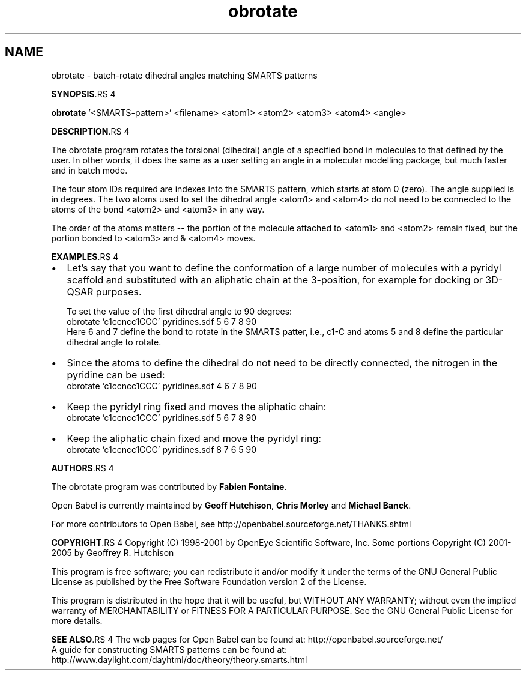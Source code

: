 .TH "obrotate" 1 "6 Sep 2005" "Version 2.0" "Open Babel" \" -*- nroff -*-
.ad l
.nh
.SH NAME
obrotate \- batch-rotate dihedral angles matching SMARTS patterns

.br
 
.PP
\fBSYNOPSIS\fP.RS 4

.RE
.PP
\fBobrotate\fP '<SMARTS-pattern>' <filename> <atom1> <atom2> <atom3> <atom4> <angle>
.PP
\fBDESCRIPTION\fP.RS 4

.RE
.PP
The obrotate program rotates the torsional (dihedral) angle of a specified bond in molecules to that defined by the user. In other words, it does the same as a user setting an angle in a molecular modelling package, but much faster and in batch mode. 
.br

.br
 The four atom IDs required are indexes into the SMARTS pattern, which starts at atom 0 (zero). The angle supplied is in degrees. The two atoms used to set the dihedral angle <atom1> and <atom4> do not need to be connected to the atoms of the bond <atom2> and <atom3> in any way. 
.br

.br
 The order of the atoms matters -- the portion of the molecule attached to <atom1> and <atom2> remain fixed, but the portion bonded to <atom3> and & <atom4> moves.
.PP
\fBEXAMPLES\fP.RS 4

.IP "\(bu" 2
Let's say that you want to define the conformation of a large number of molecules with a pyridyl scaffold and substituted with an aliphatic chain at the 3-position, for example for docking or 3D-QSAR purposes. 
.br

.br
 To set the value of the first dihedral angle to 90 degrees:
.br
 obrotate 'c1ccncc1CCC' pyridines.sdf 5 6 7 8 90 
.br
 Here 6 and 7 define the bond to rotate in the SMARTS patter, i.e., c1-C and atoms 5 and 8 define the particular dihedral angle to rotate.
.IP "\(bu" 2
Since the atoms to define the dihedral do not need to be directly connected, the nitrogen in the pyridine can be used:
.br
 obrotate 'c1ccncc1CCC' pyridines.sdf 4 6 7 8 90
.PP
.RE
.PP
.IP "\(bu" 2
Keep the pyridyl ring fixed and moves the aliphatic chain:
.br
 obrotate 'c1ccncc1CCC' pyridines.sdf 5 6 7 8 90
.IP "\(bu" 2
Keep the aliphatic chain fixed and move the pyridyl ring:
.br
 obrotate 'c1ccncc1CCC' pyridines.sdf 8 7 6 5 90
.PP
.PP
\fBAUTHORS\fP.RS 4

.RE
.PP
The obrotate program was contributed by \fBFabien\fP \fBFontaine\fP.
.PP
Open Babel is currently maintained by \fBGeoff\fP \fBHutchison\fP, \fBChris\fP \fBMorley\fP and \fBMichael\fP \fBBanck\fP.
.PP
For more contributors to Open Babel, see http://openbabel.sourceforge.net/THANKS.shtml
.PP
\fBCOPYRIGHT\fP.RS 4
Copyright (C) 1998-2001 by OpenEye Scientific Software, Inc. Some portions Copyright (C) 2001-2005 by Geoffrey R. Hutchison 
.br
 
.br
 This program is free software; you can redistribute it and/or modify it under the terms of the GNU General Public License as published by the Free Software Foundation version 2 of the License.
.br
 
.br
 This program is distributed in the hope that it will be useful, but WITHOUT ANY WARRANTY; without even the implied warranty of MERCHANTABILITY or FITNESS FOR A PARTICULAR PURPOSE. See the GNU General Public License for more details.
.RE
.PP
\fBSEE ALSO\fP.RS 4
The web pages for Open Babel can be found at: http://openbabel.sourceforge.net/ 
.br
 A guide for constructing SMARTS patterns can be found at: http://www.daylight.com/dayhtml/doc/theory/theory.smarts.html 
.RE
.PP

